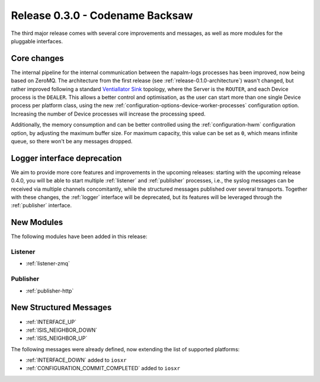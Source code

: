 .. _release-0.3.0:

================================
Release 0.3.0 - Codename Backsaw
================================

The third major release comes with several core improvements and messages, as
well as more modules for the pluggable interfaces.


Core changes
^^^^^^^^^^^^

The internal pipeline for the internal communication between the napalm-logs
processes has been improved, now being based on ZeroMQ. The architecture
from the first release (see :ref:`release-0.1.0-architecture`) wasn't changed,
but rather improved following a standard
`Ventiallator Sink <http://zguide.zeromq.org/py:all#Divide-and-Conquer>`_
topology, where the Server is the ``ROUTER``, and each Device process is the
``DEALER``. This allows a better control and optimisation, as the user can start
more than one single Device process per platform class, using the new
:ref:`configuration-options-device-worker-processes` configuration option.
Increasing the number of Device processes will increase the processing speed.

Additionally, the memory consumption and can be better controlled using the
:ref:`configuration-hwm` configuration option, by adjusting the maximum buffer
size. For maximum capacity, this value can be set as ``0``, which means infinite
queue, so there won't be any messages dropped.

Logger interface deprecation
^^^^^^^^^^^^^^^^^^^^^^^^^^^^

We aim to provide more core features and improvements in the upcoming releases:
starting with the upcoming release 0.4.0, you will be able to start multiple
:ref:`listener` and :ref:`publisher` processes, i.e., the syslog messages can be
received via multiple channels concomitantly, while the structured messages
published over several transports. Together with these changes, the :ref:`logger`
interface will be deprecated, but its features will be leveraged through the
:ref:`publisher` interface.

.. _release-0.3.0-modules:

New Modules
^^^^^^^^^^^

The following modules have been added in this release:

.. _release-0.3.0-modules-listener:

Listener
--------

- :ref:`listener-zmq`

.. _release-0.3.0-modules-publisher:

Publisher
---------

- :ref:`publisher-http`

New Structured Messages
^^^^^^^^^^^^^^^^^^^^^^^

- :ref:`INTERFACE_UP`
- :ref:`ISIS_NEIGHBOR_DOWN`
- :ref:`ISIS_NEIGHBOR_UP`

The following messages were already defined, now extending the list of supported
platforms:

- :ref:`INTERFACE_DOWN` added to ``iosxr``
- :ref:`CONFIGURATION_COMMIT_COMPLETED` added to ``iosxr``
